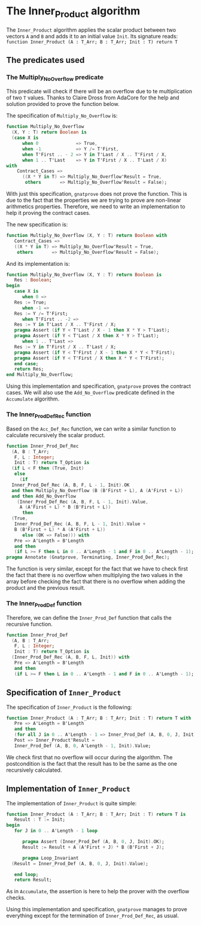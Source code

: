 # Created 2018-05-15 mar. 14:37
#+OPTIONS: author:nil title:nil toc:nil
#+EXPORT_FILE_NAME: ../../../numeric/Inner_Product.org
* The Inner_Product algorithm

The ~Inner_Product~ algorithm applies the scalar product between two vectors ~A~ and ~B~ and adds
it to an initial value ~Init~.
Its signature reads:
~function Inner_Product (A : T_Arr; B : T_Arr; Init : T) return T~

** The predicates used
*** The Multiply_No_Overflow predicate

This predicate will check if there will be an overflow due to te multiplication of two
~T~ values. Thanks to Claire Dross from AdaCore for the help and solution provided to
prove the function below.

The specification of ~Multiply_No_Overflow~ is:
#+BEGIN_SRC ada
  function Multiply_No_Overflow
    (X, Y : T) return Boolean is
    (case X is
        when 0              => True,
        when -1             => Y /= T'First,
        when T'First .. - 2 => Y in T'Last / X .. T'First / X,
        when 1 .. T'Last    => Y in T'First / X .. T'Last / X)
  with
      Contract_Cases =>
        ((X * Y in T) => Multiply_No_Overflow'Result = True,
         others       => Multiply_No_Overflow'Result = False);
#+END_SRC

With just this specification, ~gnatprove~ does not prove the function. This is
due to the fact that the properties we are trying to prove are non-linear
arithmetics properties. Therefore, we need to write an implementation to help
it proving the contract cases.

The new specification is:

#+BEGIN_SRC ada
  function Multiply_No_Overflow (X, Y : T) return Boolean with
     Contract_Cases =>
     ((X * Y in T) => Multiply_No_Overflow'Result = True,
      others       => Multiply_No_Overflow'Result = False);
#+END_SRC

And its implementation is:

#+BEGIN_SRC ada
  function Multiply_No_Overflow (X, Y : T) return Boolean is
     Res : Boolean;
  begin
     case X is
        when 0 =>
  	 Res := True;
        when -1 =>
  	 Res := Y /= T'First;
        when T'First .. -2 =>
  	 Res := Y in T'Last / X .. T'First / X;
  	 pragma Assert (if Y < T'Last / X - 1 then X * Y > T'Last);
  	 pragma Assert (if Y < T'Last / X then X * Y > T'Last);
        when 1 .. T'Last =>
  	 Res := Y in T'First / X .. T'Last / X;
  	 pragma Assert (if Y < T'First / X - 1 then X * Y < T'First);
  	 pragma Assert (if Y < T'First / X then X * Y < T'First);
     end case;
     return Res;
  end Multiply_No_Overflow;
#+END_SRC

Using this implementation and specification, ~gnatprove~ proves the contract cases.
We will also use the ~Add_No_Overflow~ predicate defined in the ~Accumulate~ algorithm.

*** The Inner_Prod_Def_Rec function

Based on the ~Acc_Def_Rec~ function, we can write a similar function to
calculate recursively the scalar product.

#+BEGIN_SRC ada
  function Inner_Prod_Def_Rec
    (A, B : T_Arr;
     F, L : Integer;
     Init : T) return T_Option is
    (if L < F then (True, Init)
     else
       (if
  	Inner_Prod_Def_Rec (A, B, F, L - 1, Init).OK
  	and then Multiply_No_Overflow (B (B'First + L), A (A'First + L))
  	and then Add_No_Overflow
  	  (Inner_Prod_Def_Rec (A, B, F, L - 1, Init).Value,
  	   A (A'First + L) * B (B'First + L))
        then
  	(True,
  	 Inner_Prod_Def_Rec (A, B, F, L - 1, Init).Value +
  	 B (B'First + L) * A (A'First + L))
        else (OK => False))) with
     Pre => A'Length = B'Length
     and then
     (if L >= F then L in 0 .. A'Length - 1 and F in 0 .. A'Length - 1);
  pragma Annotate (Gnatprove, Terminating, Inner_Prod_Def_Rec);
#+END_SRC


The function is very similar, except for the fact that we have to check
first the fact that there is no overflow when multiplying the two values in the
array before checking the fact that there is no overflow when adding the product
and the previous result.

*** The Inner_Prod_Def function

Therefore, we can define the ~Inner_Prod_Def~ function that calls the recursive function.

#+BEGIN_SRC ada
  function Inner_Prod_Def
    (A, B : T_Arr;
     F, L : Integer;
     Init : T) return T_Option is
    (Inner_Prod_Def_Rec (A, B, F, L, Init)) with
     Pre => A'Length = B'Length
     and then
     (if L >= F then L in 0 .. A'Length - 1 and F in 0 .. A'Length - 1);
#+END_SRC

** Specification of ~Inner_Product~

The specification of ~Inner_Product~ is the following:

#+BEGIN_SRC ada
  function Inner_Product (A : T_Arr; B : T_Arr; Init : T) return T with
     Pre => A'Length = B'Length
     and then
     (for all J in 0 .. A'Length - 1 => Inner_Prod_Def (A, B, 0, J, Init).OK),
     Post => Inner_Product'Result =
     Inner_Prod_Def (A, B, 0, A'Length - 1, Init).Value;
#+END_SRC


We check first that no overflow will occur during the algorithm. The postcondition
is the fact that the result has to be the same as the one recursively calculated.

** Implementation of ~Inner_Product~

The implementation of ~Inner_Product~ is quite simple:
#+BEGIN_SRC ada
  function Inner_Product (A : T_Arr; B : T_Arr; Init : T) return T is
     Result : T := Init;
  begin
     for J in 0 .. A'Length - 1 loop
  
        pragma Assert (Inner_Prod_Def (A, B, 0, J, Init).OK);
        Result := Result + A (A'First + J) * B (B'First + J);
  
        pragma Loop_Invariant
  	(Result = Inner_Prod_Def (A, B, 0, J, Init).Value);
  
     end loop;
     return Result;
#+END_SRC

As in ~Accumulate~, the assertion is here to help the prover
with the overflow checks.

Using this implementation and specification, ~gnatprove~ manages to prove
everything except for the termination of ~Inner_Prod_Def_Rec~, as usual.
